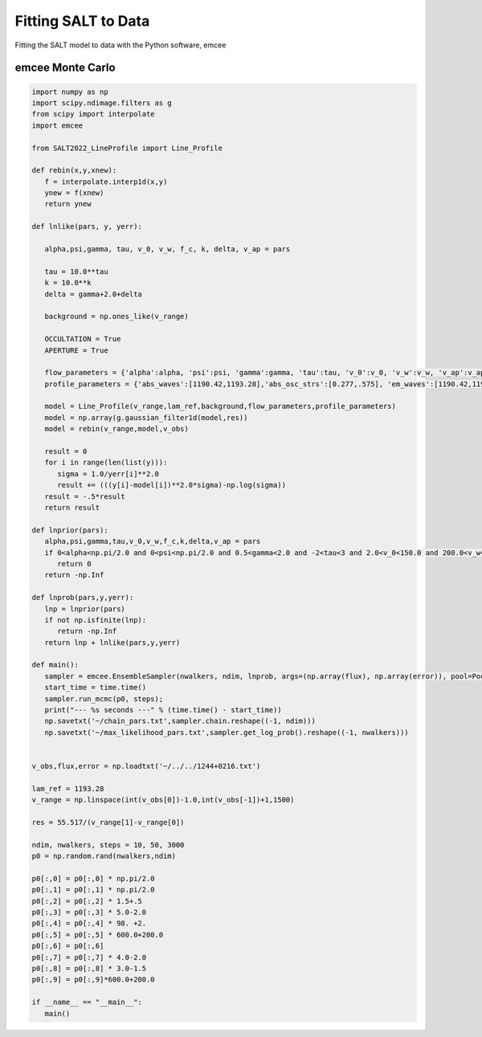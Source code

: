 Fitting SALT to Data
====================

Fitting the SALT model to data with the Python software, emcee

emcee Monte Carlo
*****************
.. code-block:: python

    import numpy as np
    import scipy.ndimage.filters as g
    from scipy import interpolate
    import emcee

    from SALT2022_LineProfile import Line_Profile

    def rebin(x,y,xnew):
       f = interpolate.interp1d(x,y)
       ynew = f(xnew)
       return ynew

    def lnlike(pars, y, yerr):

       alpha,psi,gamma, tau, v_0, v_w, f_c, k, delta, v_ap = pars
       
       tau = 10.0**tau
       k = 10.0**k
       delta = gamma+2.0+delta

       background = np.ones_like(v_range)
       
       OCCULTATION = True
       APERTURE = True

       flow_parameters = {'alpha':alpha, 'psi':psi, 'gamma':gamma, 'tau':tau, 'v_0':v_0, 'v_w':v_w, 'v_ap':v_ap, 'f_c':f_c, 'k':k, 'delta':delta}
       profile_parameters = {'abs_waves':[1190.42,1193.28],'abs_osc_strs':[0.277,.575], 'em_waves':[1190.42,1190.42,1193.28,1193.28],'em_osc_strs':[0.277,0.277,0.575,0.575],'res':[True,False,True,False],'fluor':[False,True,False,True],'p_r':[.1592,.1592,.6577,.6577],'p_f':[.8408,.8408,.3423,.3423],'final_waves':[1190.42,1194.5,1193.28,1197.39],'line_num':[2,2], 'v_obs':v_obs,'lam_ref':lam_ref, 'APERTURE':APERTURE,'OCCULTATION':OCCULTATION}

       model = Line_Profile(v_range,lam_ref,background,flow_parameters,profile_parameters)
       model = np.array(g.gaussian_filter1d(model,res))
       model = rebin(v_range,model,v_obs)

       result = 0
       for i in range(len(list(y))):
          sigma = 1.0/yerr[i]**2.0
          result += (((y[i]-model[i])**2.0*sigma)-np.log(sigma))
       result = -.5*result
       return result

    def lnprior(pars):
       alpha,psi,gamma,tau,v_0,v_w,f_c,k,delta,v_ap = pars
       if 0<alpha<np.pi/2.0 and 0<psi<np.pi/2.0 and 0.5<gamma<2.0 and -2<tau<3 and 2.0<v_0<150.0 and 200.0<v_w<2500.0 and 0<f_c<1 and -2.0<k<2.0  and 0.5<delta<8.0 and 200.0<a<2500.0:
          return 0
       return -np.Inf

    def lnprob(pars,y,yerr):
       lnp = lnprior(pars)
       if not np.isfinite(lnp):
          return -np.Inf
       return lnp + lnlike(pars,y,yerr)
       
    def main():
       sampler = emcee.EnsembleSampler(nwalkers, ndim, lnprob, args=(np.array(flux), np.array(error)), pool=Pool(max_workers = 25))
       start_time = time.time()
       sampler.run_mcmc(p0, steps);
       print("--- %s seconds ---" % (time.time() - start_time))
       np.savetxt('~/chain_pars.txt',sampler.chain.reshape((-1, ndim)))
       np.savetxt('~/max_likelihood_pars.txt',sampler.get_log_prob().reshape((-1, nwalkers)))


    v_obs,flux,error = np.loadtxt('~/../../1244+0216.txt')

    lam_ref = 1193.28
    v_range = np.linspace(int(v_obs[0])-1.0,int(v_obs[-1])+1,1500)

    res = 55.517/(v_range[1]-v_range[0])

    ndim, nwalkers, steps = 10, 50, 3000
    p0 = np.random.rand(nwalkers,ndim)

    p0[:,0] = p0[:,0] * np.pi/2.0
    p0[:,1] = p0[:,1] * np.pi/2.0
    p0[:,2] = p0[:,2] * 1.5+.5
    p0[:,3] = p0[:,3] * 5.0-2.0
    p0[:,4] = p0[:,4] * 98. +2.
    p0[:,5] = p0[:,5] * 600.0+200.0
    p0[:,6] = p0[:,6]
    p0[:,7] = p0[:,7] * 4.0-2.0
    p0[:,8] = p0[:,8] * 3.0-1.5
    p0[:,9] = p0[:,9]*600.0+200.0

    if __name__ == "__main__":
       main()
